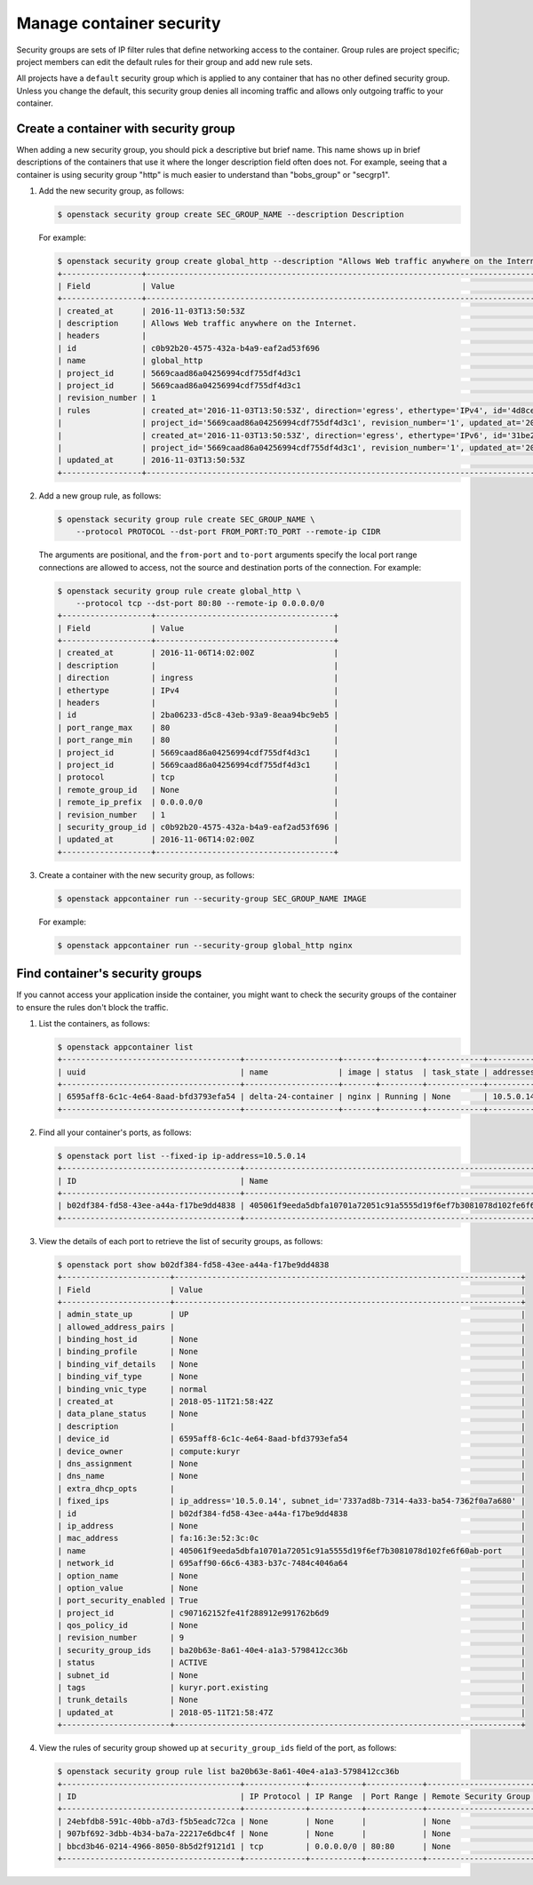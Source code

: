 =========================
Manage container security
=========================

Security groups are sets of IP filter rules that define networking access to
the container. Group rules are project specific; project members can edit the
default rules for their group and add new rule sets.

All projects have a ``default`` security group which is applied to any
container that has no other defined security group. Unless you change the
default, this security group denies all incoming traffic and allows only
outgoing traffic to your container.

Create a container with security group
~~~~~~~~~~~~~~~~~~~~~~~~~~~~~~~~~~~~~~

When adding a new security group, you should pick a descriptive but brief name.
This name shows up in brief descriptions of the containers that use it where
the longer description field often does not. For example, seeing that a
container is using security group "http" is much easier to understand than
"bobs\_group" or "secgrp1".

#. Add the new security group, as follows:

   .. code-block:: console

      $ openstack security group create SEC_GROUP_NAME --description Description

   For example:

   .. code-block:: console

      $ openstack security group create global_http --description "Allows Web traffic anywhere on the Internet."
      +-----------------+--------------------------------------------------------------------------------------------------------------------------+
      | Field           | Value                                                                                                                    |
      +-----------------+--------------------------------------------------------------------------------------------------------------------------+
      | created_at      | 2016-11-03T13:50:53Z                                                                                                     |
      | description     | Allows Web traffic anywhere on the Internet.                                                                             |
      | headers         |                                                                                                                          |
      | id              | c0b92b20-4575-432a-b4a9-eaf2ad53f696                                                                                     |
      | name            | global_http                                                                                                              |
      | project_id      | 5669caad86a04256994cdf755df4d3c1                                                                                         |
      | project_id      | 5669caad86a04256994cdf755df4d3c1                                                                                         |
      | revision_number | 1                                                                                                                        |
      | rules           | created_at='2016-11-03T13:50:53Z', direction='egress', ethertype='IPv4', id='4d8cec94-e0ee-4c20-9f56-8fb67c21e4df',      |
      |                 | project_id='5669caad86a04256994cdf755df4d3c1', revision_number='1', updated_at='2016-11-03T13:50:53Z'                    |
      |                 | created_at='2016-11-03T13:50:53Z', direction='egress', ethertype='IPv6', id='31be2ad1-be14-4aef-9492-ecebede2cf12',      |
      |                 | project_id='5669caad86a04256994cdf755df4d3c1', revision_number='1', updated_at='2016-11-03T13:50:53Z'                    |
      | updated_at      | 2016-11-03T13:50:53Z                                                                                                     |
      +-----------------+--------------------------------------------------------------------------------------------------------------------------+

#. Add a new group rule, as follows:

   .. code-block:: console

      $ openstack security group rule create SEC_GROUP_NAME \
          --protocol PROTOCOL --dst-port FROM_PORT:TO_PORT --remote-ip CIDR

   The arguments are positional, and the ``from-port`` and ``to-port``
   arguments specify the local port range connections are allowed to access,
   not the source and destination ports of the connection. For example:

   .. code-block:: console

      $ openstack security group rule create global_http \
          --protocol tcp --dst-port 80:80 --remote-ip 0.0.0.0/0
      +-------------------+--------------------------------------+
      | Field             | Value                                |
      +-------------------+--------------------------------------+
      | created_at        | 2016-11-06T14:02:00Z                 |
      | description       |                                      |
      | direction         | ingress                              |
      | ethertype         | IPv4                                 |
      | headers           |                                      |
      | id                | 2ba06233-d5c8-43eb-93a9-8eaa94bc9eb5 |
      | port_range_max    | 80                                   |
      | port_range_min    | 80                                   |
      | project_id        | 5669caad86a04256994cdf755df4d3c1     |
      | project_id        | 5669caad86a04256994cdf755df4d3c1     |
      | protocol          | tcp                                  |
      | remote_group_id   | None                                 |
      | remote_ip_prefix  | 0.0.0.0/0                            |
      | revision_number   | 1                                    |
      | security_group_id | c0b92b20-4575-432a-b4a9-eaf2ad53f696 |
      | updated_at        | 2016-11-06T14:02:00Z                 |
      +-------------------+--------------------------------------+

#. Create a container with the new security group, as follows:

   .. code-block:: console

      $ openstack appcontainer run --security-group SEC_GROUP_NAME IMAGE

   For example:

   .. code-block:: console

      $ openstack appcontainer run --security-group global_http nginx

Find container's security groups
~~~~~~~~~~~~~~~~~~~~~~~~~~~~~~~~

If you cannot access your application inside the container, you might want to
check the security groups of the container to ensure the rules don't block
the traffic.

#. List the containers, as follows:

   .. code-block:: console

      $ openstack appcontainer list
      +--------------------------------------+--------------------+-------+---------+------------+-----------+-------+
      | uuid                                 | name               | image | status  | task_state | addresses | ports |
      +--------------------------------------+--------------------+-------+---------+------------+-----------+-------+
      | 6595aff8-6c1c-4e64-8aad-bfd3793efa54 | delta-24-container | nginx | Running | None       | 10.5.0.14 | [80]  |
      +--------------------------------------+--------------------+-------+---------+------------+-----------+-------+

#. Find all your container's ports, as follows:

   .. code-block:: console

      $ openstack port list --fixed-ip ip-address=10.5.0.14
      +--------------------------------------+-----------------------------------------------------------------------+-------------------+--------------------------------------------------------------------------+--------+
      | ID                                   | Name                                                                  | MAC Address       | Fixed IP Addresses                                                       | Status |
      +--------------------------------------+-----------------------------------------------------------------------+-------------------+--------------------------------------------------------------------------+--------+
      | b02df384-fd58-43ee-a44a-f17be9dd4838 | 405061f9eeda5dbfa10701a72051c91a5555d19f6ef7b3081078d102fe6f60ab-port | fa:16:3e:52:3c:0c | ip_address='10.5.0.14', subnet_id='7337ad8b-7314-4a33-ba54-7362f0a7a680' | ACTIVE |
      +--------------------------------------+-----------------------------------------------------------------------+-------------------+--------------------------------------------------------------------------+--------+

#. View the details of each port to retrieve the list of security groups,
   as follows:

   .. code-block:: console

      $ openstack port show b02df384-fd58-43ee-a44a-f17be9dd4838
      +-----------------------+--------------------------------------------------------------------------+
      | Field                 | Value                                                                    |
      +-----------------------+--------------------------------------------------------------------------+
      | admin_state_up        | UP                                                                       |
      | allowed_address_pairs |                                                                          |
      | binding_host_id       | None                                                                     |
      | binding_profile       | None                                                                     |
      | binding_vif_details   | None                                                                     |
      | binding_vif_type      | None                                                                     |
      | binding_vnic_type     | normal                                                                   |
      | created_at            | 2018-05-11T21:58:42Z                                                     |
      | data_plane_status     | None                                                                     |
      | description           |                                                                          |
      | device_id             | 6595aff8-6c1c-4e64-8aad-bfd3793efa54                                     |
      | device_owner          | compute:kuryr                                                            |
      | dns_assignment        | None                                                                     |
      | dns_name              | None                                                                     |
      | extra_dhcp_opts       |                                                                          |
      | fixed_ips             | ip_address='10.5.0.14', subnet_id='7337ad8b-7314-4a33-ba54-7362f0a7a680' |
      | id                    | b02df384-fd58-43ee-a44a-f17be9dd4838                                     |
      | ip_address            | None                                                                     |
      | mac_address           | fa:16:3e:52:3c:0c                                                        |
      | name                  | 405061f9eeda5dbfa10701a72051c91a5555d19f6ef7b3081078d102fe6f60ab-port    |
      | network_id            | 695aff90-66c6-4383-b37c-7484c4046a64                                     |
      | option_name           | None                                                                     |
      | option_value          | None                                                                     |
      | port_security_enabled | True                                                                     |
      | project_id            | c907162152fe41f288912e991762b6d9                                         |
      | qos_policy_id         | None                                                                     |
      | revision_number       | 9                                                                        |
      | security_group_ids    | ba20b63e-8a61-40e4-a1a3-5798412cc36b                                     |
      | status                | ACTIVE                                                                   |
      | subnet_id             | None                                                                     |
      | tags                  | kuryr.port.existing                                                      |
      | trunk_details         | None                                                                     |
      | updated_at            | 2018-05-11T21:58:47Z                                                     |
      +-----------------------+--------------------------------------------------------------------------+

#. View the rules of security group showed up at ``security_group_ids`` field
   of the port, as follows:

   .. code-block:: console

      $ openstack security group rule list ba20b63e-8a61-40e4-a1a3-5798412cc36b
      +--------------------------------------+-------------+-----------+------------+-----------------------+
      | ID                                   | IP Protocol | IP Range  | Port Range | Remote Security Group |
      +--------------------------------------+-------------+-----------+------------+-----------------------+
      | 24ebfdb8-591c-40bb-a7d3-f5b5eadc72ca | None        | None      |            | None                  |
      | 907bf692-3dbb-4b34-ba7a-22217e6dbc4f | None        | None      |            | None                  |
      | bbcd3b46-0214-4966-8050-8b5d2f9121d1 | tcp         | 0.0.0.0/0 | 80:80      | None                  |
      +--------------------------------------+-------------+-----------+------------+-----------------------+
